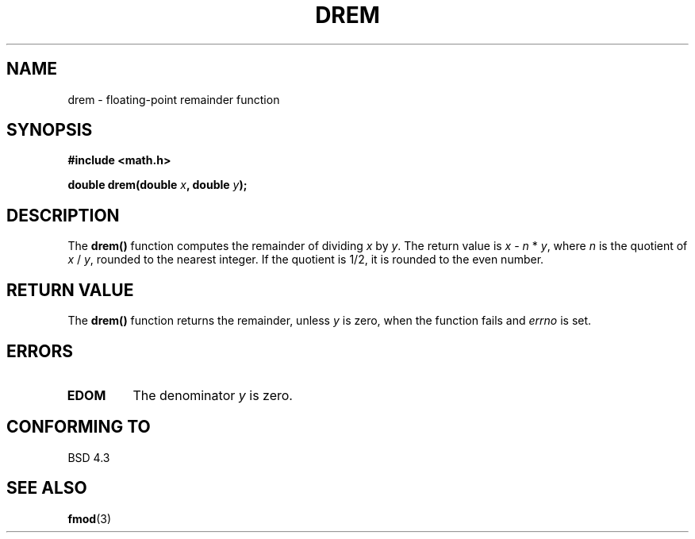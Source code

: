 .\" Copyright 1993 David Metcalfe (david@prism.demon.co.uk)
.\" May be distributed under the GNU General Public License
.\" References consulted:
.\"     Linux libc source code
.\"     Lewine's _POSIX Programmer's Guide_ (O'Reilly & Associates, 1991)
.\"     386BSD man pages
.\" Modified Sat Jul 24 19:45:03 1993 by Rik Faith (faith@cs.unc.edu)
.TH DREM 3  "June 6, 1993" "" "Linux Programmer's Manual"
.SH NAME
drem \- floating-point remainder function
.SH SYNOPSIS
.nf
.B #include <math.h>
.sp
.BI "double drem(double " x ", double " y );
.fi
.SH DESCRIPTION
The \fBdrem()\fP function computes the remainder of dividing \fIx\fP by
\fIy\fP.  The return value is \fIx\fP - \fIn\fP * \fIy\fP, where \fIn\fP
is the quotient of \fIx\fP / \fIy\fP, rounded to the nearest integer.
If the quotient is 1/2, it is rounded to the even number.
.SH "RETURN VALUE"
The \fBdrem()\fP function returns the remainder, unless \fIy\fP is zero,
when the function fails and \fIerrno\fP is set.
.SH "ERRORS"
.TP
.B EDOM
The denominator \fIy\fP is zero.
.SH "CONFORMING TO"
BSD 4.3
.SH SEE ALSO
.BR fmod (3)
